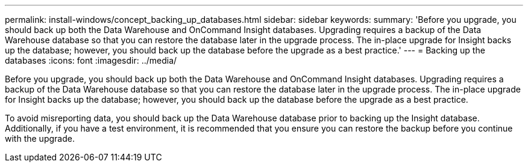 ---
permalink: install-windows/concept_backing_up_databases.html
sidebar: sidebar
keywords: 
summary: 'Before you upgrade, you should back up both the Data Warehouse and OnCommand Insight databases. Upgrading requires a backup of the Data Warehouse database so that you can restore the database later in the upgrade process. The in-place upgrade for Insight backs up the database; however, you should back up the database before the upgrade as a best practice.'
---
= Backing up the databases
:icons: font
:imagesdir: ../media/

[.lead]
Before you upgrade, you should back up both the Data Warehouse and OnCommand Insight databases. Upgrading requires a backup of the Data Warehouse database so that you can restore the database later in the upgrade process. The in-place upgrade for Insight backs up the database; however, you should back up the database before the upgrade as a best practice.

To avoid misreporting data, you should back up the Data Warehouse database prior to backing up the Insight database. Additionally, if you have a test environment, it is recommended that you ensure you can restore the backup before you continue with the upgrade.
